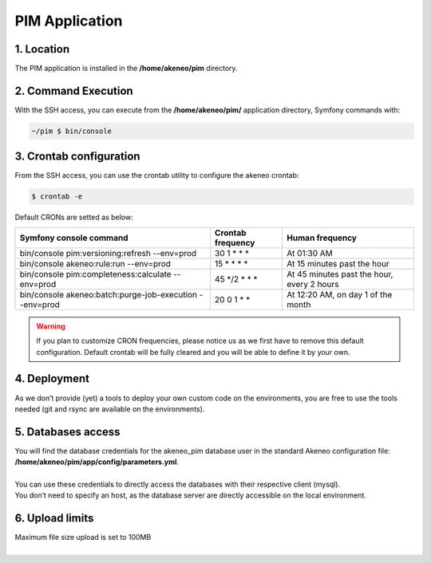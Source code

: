 PIM Application
===============

1. Location
-----------
The PIM application is installed in the **/home/akeneo/pim** directory.

2. Command Execution
--------------------
With the SSH access, you can execute from the **/home/akeneo/pim/** application directory, Symfony commands with:

.. code-block:: bash

    ~/pim $ bin/console

3. Crontab configuration
------------------------
From the SSH access, you can use the crontab utility to configure the akeneo crontab:

.. code-block:: bash

    $ crontab -e

Default CRONs are setted as below:

+---------------------------------------------------------+-------------------+--------------------------------------------+
| Symfony console command                                 | Crontab frequency | Human frequency                            |
+=========================================================+===================+============================================+
| bin/console pim:versioning:refresh --env=prod           | 30 1 \* \* \*     | At 01:30 AM                                |
+---------------------------------------------------------+-------------------+--------------------------------------------+
| bin/console akeneo:rule:run --env=prod                  | 15 \* \* \* \*    | At 15 minutes past the hour                |
+---------------------------------------------------------+-------------------+--------------------------------------------+
| bin/console pim:completeness:calculate --env=prod       | 45 \*/2 \* \* \*  | At 45 minutes past the hour, every 2 hours |
+---------------------------------------------------------+-------------------+--------------------------------------------+
| bin/console akeneo:batch:purge-job-execution --env=prod | 20 0 1 \* \*      | At 12:20 AM, on day 1 of the month         |
+---------------------------------------------------------+-------------------+--------------------------------------------+

.. warning::

    If you plan to customize CRON frequencies, please notice us as we first have to remove this default configuration.
    Default crontab will be fully cleared and you will be able to define it by your own.

4. Deployment
-------------
As we don’t provide (yet) a tools to deploy your own custom code on the environments, you are free to use the tools needed (git and rsync are available on the environments).

5. Databases access
-------------------
| You will find the database credentials for the akeneo_pim database user in the standard Akeneo configuration file: **/home/akeneo/pim/app/config/parameters.yml**.
|
| You can use these credentials to directly access the databases with their respective client (mysql).
| You don’t need to specify an host, as the database server are directly accessible on the local environment.

6. Upload limits
----------------
| Maximum file size upload is set to 100MB
| 
